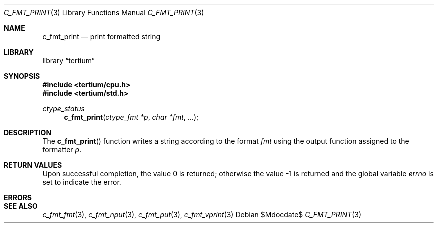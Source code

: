 .Dd $Mdocdate$
.Dt C_FMT_PRINT 3
.Os
.Sh NAME
.Nm c_fmt_print
.Nd print formatted string
.Sh LIBRARY
.Lb tertium
.Sh SYNOPSIS
.In tertium/cpu.h
.In tertium/std.h
.Ft ctype_status
.Fn c_fmt_print "ctype_fmt *p" "char *fmt" "..."
.Sh DESCRIPTION
The
.Fn c_fmt_print
function writes a string according to the format
.Fa fmt
using the output function assigned to the formatter
.Fa p .
.Sh RETURN VALUES
.Rv -std
.Sh ERRORS
.Sh SEE ALSO
.Xr c_fmt_fmt 3 ,
.Xr c_fmt_nput 3 ,
.Xr c_fmt_put 3 ,
.Xr c_fmt_vprint 3
